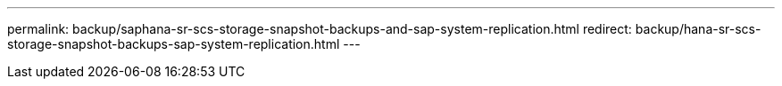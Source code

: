 ---
permalink: backup/saphana-sr-scs-storage-snapshot-backups-and-sap-system-replication.html
redirect: backup/hana-sr-scs-storage-snapshot-backups-sap-system-replication.html
---